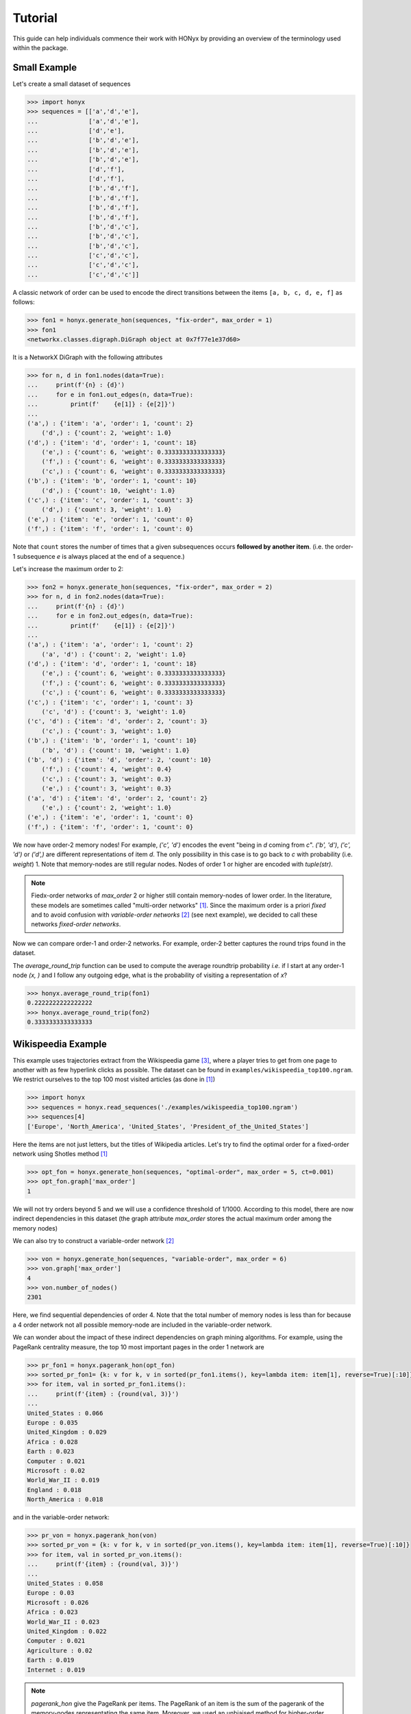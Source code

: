 Tutorial
========

..
    .. currentmodule:: honyx

This guide can help individuals commence their work with HONyx 
by providing an overview of the terminology used within the package. 

Small Example
-------------

Let's create a small dataset of sequences

.. code-block:: python

    >>> import honyx
    >>> sequences = [['a','d','e'],
    ...              ['a','d','e'],
    ...              ['d','e'],
    ...              ['b','d','e'],
    ...              ['b','d','e'],
    ...              ['b','d','e'],
    ...              ['d','f'],
    ...              ['d','f'],
    ...              ['b','d','f'],
    ...              ['b','d','f'],
    ...              ['b','d','f'],
    ...              ['b','d','f'],
    ...              ['b','d','c'],
    ...              ['b','d','c'],
    ...              ['b','d','c'],
    ...              ['c','d','c'],
    ...              ['c','d','c'],
    ...              ['c','d','c']]

A classic network of order can be used to encode the direct transitions between the items 
``[a, b, c, d, e, f]`` as follows:

.. code-block:: python

    >>> fon1 = honyx.generate_hon(sequences, "fix-order", max_order = 1)
    >>> fon1
    <networkx.classes.digraph.DiGraph object at 0x7f77e1e37d60>

It is a NetworkX DiGraph with the following attributes

.. code-block:: python

    >>> for n, d in fon1.nodes(data=True):
    ...     print(f'{n} : {d}')
    ...     for e in fon1.out_edges(n, data=True):
    ...         print(f'    {e[1]} : {e[2]}')
    ... 
    ('a',) : {'item': 'a', 'order': 1, 'count': 2}
        ('d',) : {'count': 2, 'weight': 1.0}
    ('d',) : {'item': 'd', 'order': 1, 'count': 18}
        ('e',) : {'count': 6, 'weight': 0.3333333333333333}
        ('f',) : {'count': 6, 'weight': 0.3333333333333333}
        ('c',) : {'count': 6, 'weight': 0.3333333333333333}
    ('b',) : {'item': 'b', 'order': 1, 'count': 10}
        ('d',) : {'count': 10, 'weight': 1.0}
    ('c',) : {'item': 'c', 'order': 1, 'count': 3}
        ('d',) : {'count': 3, 'weight': 1.0}
    ('e',) : {'item': 'e', 'order': 1, 'count': 0}
    ('f',) : {'item': 'f', 'order': 1, 'count': 0}

Note that ``count`` stores the number of times that a given subsequences 
occurs **followed by another item**.
(i.e. the order-1 subsequence *e* is always placed at the end of a sequence.)

Let's increase the maximum order to 2:

.. code-block:: python

    >>> fon2 = honyx.generate_hon(sequences, "fix-order", max_order = 2)
    >>> for n, d in fon2.nodes(data=True):
    ...     print(f'{n} : {d}')
    ...     for e in fon2.out_edges(n, data=True):
    ...         print(f'    {e[1]} : {e[2]}')
    ... 
    ('a',) : {'item': 'a', 'order': 1, 'count': 2}
        ('a', 'd') : {'count': 2, 'weight': 1.0}
    ('d',) : {'item': 'd', 'order': 1, 'count': 18}
        ('e',) : {'count': 6, 'weight': 0.3333333333333333}
        ('f',) : {'count': 6, 'weight': 0.3333333333333333}
        ('c',) : {'count': 6, 'weight': 0.3333333333333333}
    ('c',) : {'item': 'c', 'order': 1, 'count': 3}
        ('c', 'd') : {'count': 3, 'weight': 1.0}
    ('c', 'd') : {'item': 'd', 'order': 2, 'count': 3}
        ('c',) : {'count': 3, 'weight': 1.0}
    ('b',) : {'item': 'b', 'order': 1, 'count': 10}
        ('b', 'd') : {'count': 10, 'weight': 1.0}
    ('b', 'd') : {'item': 'd', 'order': 2, 'count': 10}
        ('f',) : {'count': 4, 'weight': 0.4}
        ('c',) : {'count': 3, 'weight': 0.3}
        ('e',) : {'count': 3, 'weight': 0.3}
    ('a', 'd') : {'item': 'd', 'order': 2, 'count': 2}
        ('e',) : {'count': 2, 'weight': 1.0}
    ('e',) : {'item': 'e', 'order': 1, 'count': 0}
    ('f',) : {'item': 'f', 'order': 1, 'count': 0}

We now have order-2 memory nodes! For example, *('c', 'd')* encodes the event
"being in *d* coming from *c*". 
*('b', 'd')*, *('c', 'd')* or *('d',)* are different representations of item *d*.
The only possibility in this case is to go back to *c* with probability (i.e. `weight`) 1.
Note that memory-nodes are still regular nodes. 
Nodes of order 1 or higher are encoded with `tuple(str)`.


.. note::
    Fiedx-order networks of `max_order` 2 or higher still contain memory-nodes of lower order.
    In the literature, these models are sometimes called "multi-order networks" [1]_. 
    Since the maximum order is a priori *fixed* and to avoid confusion with *variable-order networks* [2]_ 
    (see next example), we decided to call these networks *fixed-order networks*.  

Now we can compare order-1 and order-2 networks. 
For example, order-2 better captures the round trips found in the dataset.

The `average_round_trip` function can be used to compute the average roundtrip probability *i.e.* 
if I start at any order-1 node *(x, )* and I follow any outgoing edge, what is the probability of visiting a representation of *x*?

.. code-block:: python

    >>> honyx.average_round_trip(fon1)
    0.2222222222222222
    >>> honyx.average_round_trip(fon2)
    0.3333333333333333


Wikispeedia Example
-------------------

This example uses trajectories extract from the Wikispeedia game [3]_, 
where a player tries to get from one page to another with as few hyperlink clicks as possible.
The dataset can be found in ``examples/wikispeedia_top100.ngram``. 
We restrict  ourselves to the top 100 most visited articles (as done in [1]_)

.. code-block:: python

    >>> import honyx
    >>> sequences = honyx.read_sequences('./examples/wikispeedia_top100.ngram')
    >>> sequences[4]
    ['Europe', 'North_America', 'United_States', 'President_of_the_United_States']

Here the items are not just letters, but the titles of Wikipedia articles.
Let's try to find the optimal order for a fixed-order network using Shotles method [1]_

.. code-block:: python

    >>> opt_fon = honyx.generate_hon(sequences, "optimal-order", max_order = 5, ct=0.001)
    >>> opt_fon.graph['max_order']
    1

We will not try orders beyond 5 and we will use a confidence threshold of 1/1000. 
According to this model, there are now indirect dependencies in this dataset 
(the graph attribute `max_order` stores the actual maximum order among the memory nodes)

We can also try to construct a variable-order network [2]_

.. code-block:: python

    >>> von = honyx.generate_hon(sequences, "variable-order", max_order = 6)
    >>> von.graph['max_order']
    4
    >>> von.number_of_nodes()
    2301

Here, we find sequential dependencies of order 4. 
Note that the total number of memory nodes is less than 
for because a 4 order network  not all possible memory-node are included
in the variable-order network.

We can wonder about the impact of these indirect dependencies on graph mining algorithms. 
For example, using the PageRank centrality measure, the top 10 most important pages in the order 1 network are

.. code-block:: python

    >>> pr_fon1 = honyx.pagerank_hon(opt_fon)
    >>> sorted_pr_fon1= {k: v for k, v in sorted(pr_fon1.items(), key=lambda item: item[1], reverse=True)[:10]}
    >>> for item, val in sorted_pr_fon1.items():
    ...     print(f'{item} : {round(val, 3)}')
    ... 
    United_States : 0.066
    Europe : 0.035
    United_Kingdom : 0.029
    Africa : 0.028
    Earth : 0.023
    Computer : 0.021
    Microsoft : 0.02
    World_War_II : 0.019
    England : 0.018
    North_America : 0.018
    
and in the variable-order network:

.. code-block:: python

    >>> pr_von = honyx.pagerank_hon(von)
    >>> sorted_pr_von = {k: v for k, v in sorted(pr_von.items(), key=lambda item: item[1], reverse=True)[:10]}
    >>> for item, val in sorted_pr_von.items():
    ...     print(f'{item} : {round(val, 3)}')
    ... 
    United_States : 0.058
    Europe : 0.03
    Microsoft : 0.026
    Africa : 0.023
    World_War_II : 0.023
    United_Kingdom : 0.022
    Computer : 0.021
    Agriculture : 0.02
    Earth : 0.019
    Internet : 0.019

.. note::
    `pagerank_hon` give the PageRank per items. The PageRank of an item is the sum of the pagerank
    of the memory-nodes representating the same item. 
    Moreover, we used an unbiaised method for higher-order network [4]_.

Bibliography
------------
    .. [1] Scholtes, Ingo.
      "When is a network a network?
      Multi-order graphical model selection in pathways and temporal networks."
      In Proceedings of the 23rd ACM SIGKDD international conference
      on knowledge discovery and data mining,
      pp. 1037-1046. 2017.

    .. [2] Saebi, Mandana, Jian Xu, Lance M. Kaplan, Bruno Ribeiro, and Nitesh V. Chawla.
      "Efficient modeling of higher-order dependencies in networks:
      from algorithm to application for anomaly detection."
      EPJ Data Science 9, no. 1 (2020): 15.


    .. [3] Robert West, Joelle Pineau, and Doina Precup: 
       Wikispeedia: An Online Game for Inferring Semantic Distances between Concepts. 
       21st International Joint Conference on Artificial Intelligence (IJCAI), 2009. 

    .. [4] Coquidé, Célestin, Julie Queiros, and François Queyroi. 
      "PageRank computation for Higher-Order networks." 
      Complex Networks & Their Applications X: Volume 1, 
      Proceedings of the Tenth International Conference on Complex Networks 
      and Their Applications COMPLEX NETWORKS 2021 10. 
      Springer International Publishing, 2022.
      https://arxiv.org/pdf/2109.03065